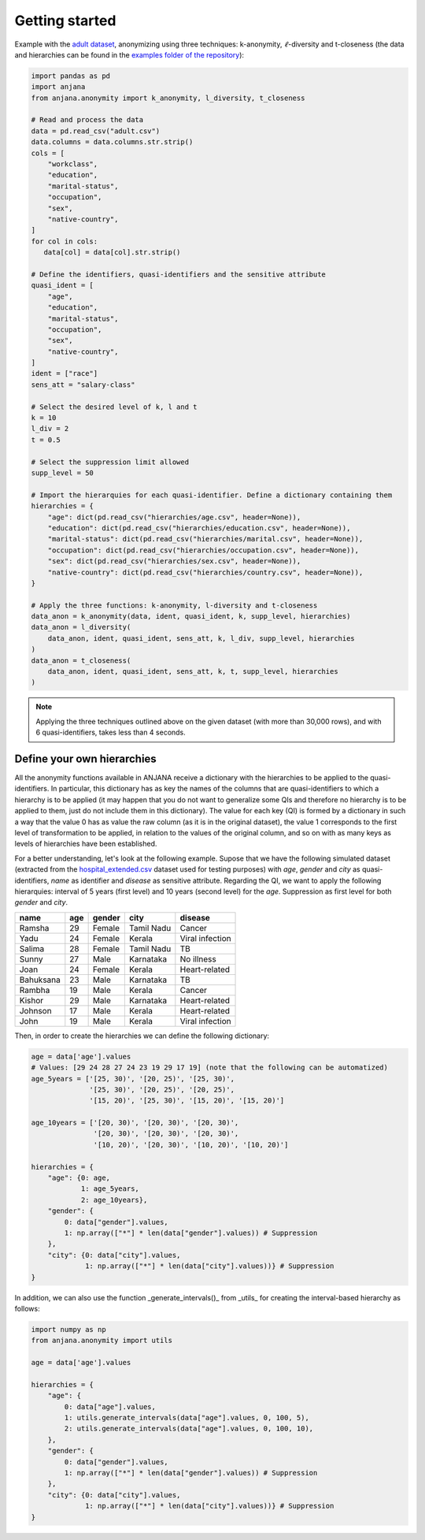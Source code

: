 Getting started
###############

Example with the `adult dataset`_, anonymizing using three techniques: k-anonymity, :math:`\ell`-diversity and t-closeness (the data and hierarchies can be found in the `examples folder of the repository`_):

.. code-block:: python

   import pandas as pd
   import anjana
   from anjana.anonymity import k_anonymity, l_diversity, t_closeness

   # Read and process the data
   data = pd.read_csv("adult.csv") 
   data.columns = data.columns.str.strip()
   cols = [
       "workclass",
       "education",
       "marital-status",
       "occupation",
       "sex",
       "native-country",
   ]
   for col in cols:
      data[col] = data[col].str.strip()

   # Define the identifiers, quasi-identifiers and the sensitive attribute
   quasi_ident = [
       "age",
       "education",
       "marital-status",
       "occupation",
       "sex",
       "native-country",
   ]
   ident = ["race"]
   sens_att = "salary-class"

   # Select the desired level of k, l and t
   k = 10
   l_div = 2
   t = 0.5

   # Select the suppression limit allowed
   supp_level = 50

   # Import the hierarquies for each quasi-identifier. Define a dictionary containing them
   hierarchies = {
       "age": dict(pd.read_csv("hierarchies/age.csv", header=None)),
       "education": dict(pd.read_csv("hierarchies/education.csv", header=None)),
       "marital-status": dict(pd.read_csv("hierarchies/marital.csv", header=None)),
       "occupation": dict(pd.read_csv("hierarchies/occupation.csv", header=None)),
       "sex": dict(pd.read_csv("hierarchies/sex.csv", header=None)),
       "native-country": dict(pd.read_csv("hierarchies/country.csv", header=None)),
   }

   # Apply the three functions: k-anonymity, l-diversity and t-closeness
   data_anon = k_anonymity(data, ident, quasi_ident, k, supp_level, hierarchies)
   data_anon = l_diversity(
       data_anon, ident, quasi_ident, sens_att, k, l_div, supp_level, hierarchies
   )
   data_anon = t_closeness(
       data_anon, ident, quasi_ident, sens_att, k, t, supp_level, hierarchies
   )
   
   
.. note::
   Applying the three techniques outlined above on the given dataset (with more than 30,000 rows), and with 6 quasi-identifiers, takes less than 4 seconds.
   
   
Define your own hierarchies
***************************

All the anonymity functions available in ANJANA receive a dictionary with the hierarchies to be applied to the quasi-identifiers. In particular, this dictionary has as key the names of the columns that are quasi-identifiers to which a hierarchy is to be applied (it may happen that you do not want to generalize some QIs and therefore no hierarchy is to be applied to them, just do not include them in this dictionary). The value for each key (QI) is formed by a dictionary in such a way that the value 0 has as value the raw column (as it is in the original dataset), the value 1 corresponds to the first level of transformation to be applied, in relation to the values of the original column, and so on with as many keys as levels of hierarchies have been established.

For a better understanding, let's look at the following example. Supose that we have the following simulated dataset (extracted from the `hospital_extended.csv`_ dataset used for testing purposes) with *age*, *gender* and *city* as quasi-identifiers, *name* as identifier and *disease* as sensitive attribute. Regarding the QI, we want to apply the following hierarquies: interval of 5 years (first level) and 10 years (second level) for the *age*. Suppression as first level for both *gender* and *city*.

+-----------+-----+--------+------------+-----------------+
| name      | age | gender | city       | disease         |
+===========+=====+========+============+=================+
| Ramsha    | 29  | Female | Tamil Nadu | Cancer          |
+-----------+-----+--------+------------+-----------------+
| Yadu      | 24  | Female | Kerala     | Viral infection |
+-----------+-----+--------+------------+-----------------+
| Salima    | 28  | Female | Tamil Nadu | TB              |
+-----------+-----+--------+------------+-----------------+
| Sunny     | 27  | Male   | Karnataka  | No illness      |
+-----------+-----+--------+------------+-----------------+
| Joan      | 24  | Female | Kerala     | Heart-related   |
+-----------+-----+--------+------------+-----------------+
| Bahuksana | 23  | Male   | Karnataka  | TB              |
+-----------+-----+--------+------------+-----------------+
| Rambha    | 19  | Male   | Kerala     | Cancer          |
+-----------+-----+--------+------------+-----------------+
| Kishor    | 29  | Male   | Karnataka  | Heart-related   |
+-----------+-----+--------+------------+-----------------+
| Johnson   | 17  | Male   | Kerala     | Heart-related   |
+-----------+-----+--------+------------+-----------------+
| John      | 19  | Male   | Kerala     | Viral infection |
+-----------+-----+--------+------------+-----------------+

Then, in order to create the hierarchies we can define the following dictionary:

.. code-block:: python

   age = data['age'].values
   # Values: [29 24 28 27 24 23 19 29 17 19] (note that the following can be automatized)
   age_5years = ['[25, 30)', '[20, 25)', '[25, 30)',
                 '[25, 30)', '[20, 25)', '[20, 25)',
                 '[15, 20)', '[25, 30)', '[15, 20)', '[15, 20)']

   age_10years = ['[20, 30)', '[20, 30)', '[20, 30)',
                  '[20, 30)', '[20, 30)', '[20, 30)',
                  '[10, 20)', '[20, 30)', '[10, 20)', '[10, 20)']

   hierarchies = {
       "age": {0: age,
               1: age_5years,
               2: age_10years},
       "gender": {
           0: data["gender"].values,
           1: np.array(["*"] * len(data["gender"].values)) # Suppression
       },
       "city": {0: data["city"].values,
                1: np.array(["*"] * len(data["city"].values))} # Suppression
   }

In addition, we can also use the function _generate_intervals()_ from _utils_ for creating the interval-based hierarchy as follows:

.. code-block:: python

    import numpy as np
    from anjana.anonymity import utils

    age = data['age'].values

    hierarchies = {
        "age": {
            0: data["age"].values,
            1: utils.generate_intervals(data["age"].values, 0, 100, 5),
            2: utils.generate_intervals(data["age"].values, 0, 100, 10),
        },
        "gender": {
            0: data["gender"].values,
            1: np.array(["*"] * len(data["gender"].values)) # Suppression
        },
        "city": {0: data["city"].values,
                 1: np.array(["*"] * len(data["city"].values))} # Suppression
    }


.. _adult dataset: https://archive.ics.uci.edu/ml/datasets/adult
.. _examples folder of the repository: https://github.com/IFCA-Advanced-Computing/anjana/tree/main/examples/hierarchies
.. _hospital_extended.csv: https://github.com/IFCA-Advanced-Computing/anjana/blob/main/examples/data/hospital_extended.csv

